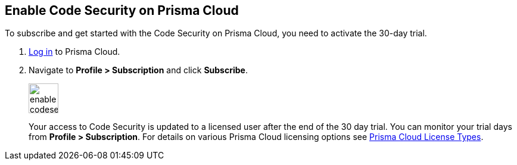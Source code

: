 :topic_type: task

[.task]

== Enable Code Security on Prisma Cloud

To subscribe and get started with the Code Security on Prisma Cloud, you need to activate the 30-day trial.

[.procedure]

. https://docs.paloaltonetworks.com/prisma/prisma-cloud/prisma-cloud-admin/get-started-with-prisma-cloud/access-prisma-cloud.html#id3d308e0b-921e-4cac-b8fd-f5a48521aa03[Log in] to Prisma Cloud.

. Navigate to *Profile > Subscription* and click *Subscribe*.
+
image::enable_codesec.png[width=50]

+
Your access to Code Security is updated to a licensed user after the end of the 30 day trial. You can monitor your trial days from *Profile > Subscription*. For details on various Prisma Cloud licensing options see https://docs.paloaltonetworks.com/prisma/prisma-cloud/prisma-cloud-admin/get-started-with-prisma-cloud/prisma-cloud-licenses.html[Prisma Cloud License Types].